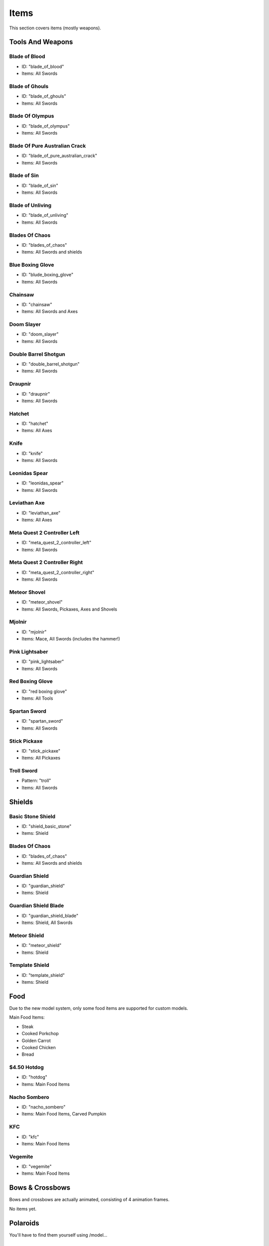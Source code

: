 Items
***************************************

This section covers items (mostly weapons).

Tools And Weapons
============

Blade of Blood
------------------
* ID: "blade_of_blood"
* Items: All Swords

Blade of Ghouls
------------------
* ID: "blade_of_ghouls"
* Items: All Swords

Blade Of Olympus
------------------
* ID: "blade_of_olympus"
* Items: All Swords

Blade Of Pure Australian Crack
------------------
* ID: "blade_of_pure_australian_crack"
* Items: All Swords

Blade of Sin
------------------
* ID: "blade_of_sin"
* Items: All Swords

Blade of Unliving
------------------
* ID: "blade_of_unliving"
* Items: All Swords

Blades Of Chaos
------------------
* ID: "blades_of_chaos"
* Items: All Swords and shields

Blue Boxing Glove
------------------
* ID: "blude_boxing_glove"
* Items: All Swords

Chainsaw
------------------
* ID: "chainsaw"
* Items: All Swords and Axes

Doom Slayer
------------------
* ID: "doom_slayer"
* Items: All Swords

Double Barrel Shotgun
------------------
* ID: "double_barrel_shotgun"
* Items: All Swords

Draupnir
------------------
* ID: "draupnir"
* Items: All Swords

Hatchet
------------------
* ID: "hatchet"
* Items: All Axes

Knife
------------------
* ID: "knife"
* Items: All Swords

Leonidas Spear
------------------
* ID: "leonidas_spear"
* Items: All Swords

Leviathan Axe
------------------
* ID: "leviathan_axe"
* Items: All Axes

Meta Quest 2 Controller Left
------------------
* ID: "meta_quest_2_controller_left"
* Items: All Swords

Meta Quest 2 Controller Right
------------------
* ID: "meta_quest_2_controller_right"
* Items: All Swords

Meteor Shovel
------------------
* ID: "meteor_shovel"
* Items: All Swords, Pickaxes, Axes and Shovels

Mjolnir
------------------
* ID: "mjolnir"
* Items: Mace, All Swords (includes the hammer!)

Pink Lightsaber
------------------
* ID: "pink_lightsaber"
* Items: All Swords

Red Boxing Glove
------------------
* ID: "red boxing glove"
* Items: All Tools

Spartan Sword
------------------
* ID: "spartan_sword"
* Items: All Swords

Stick Pickaxe
------------------
* ID: "stick_pickaxe"
* Items: All Pickaxes

Troll Sword
------------------
* Pattern: "troll"
* Items: All Swords

Shields
============

Basic Stone Shield
------------------
* ID: "shield_basic_stone"
* Items: Shield

Blades Of Chaos
------------------
* ID: "blades_of_chaos"
* Items: All Swords and shields

Guardian Shield
------------------
* ID: "guardian_shield"
* Items: Shield

Guardian Shield Blade
------------------
* ID: "guardian_shield_blade"
* Items: Shield, All Swords

Meteor Shield
------------------
* ID: "meteor_shield"
* Items: Shield

Template Shield
------------------
* ID: "template_shield"
* Items: Shield

Food
============
Due to the new model system, only some food items are supported for custom models.

Main Food Items:

* Steak

* Cooked Porkchop

* Golden Carrot

* Cooked Chicken

* Bread

$4.50 Hotdog
------------------
* ID: "hotdog"
* Items: Main Food Items

Nacho Sombero
------------------
* ID: "nacho_sombero"
* Items: Main Food Items, Carved Pumpkin

KFC
------------------
* ID: "kfc"
* Items: Main Food Items

Vegemite
------------------
* ID: "vegemite"
* Items: Main Food Items

Bows & Crossbows
============
Bows and crossbows are actually animated, consisting of 4 animation frames.

No items yet.

Polaroids
============
You'll have to find them yourself using /model...

Other Items
============

Black Kableeb
------------------
* ID: "black_kableeb"
* Items: Main Food Items, Carved Pumpkin, All Swords

Gjallar Horn
------------------
* ID: "gjallar_horn"
* Items: Goat horn

Jack Daniels
------------------
* ID: "jack_daniels"
* Items: Water Bottle, All Potions

Kableeb
------------------
* ID: "kableeb"
* Items: Main Food Items, Carved Pumpkin, All Swords

